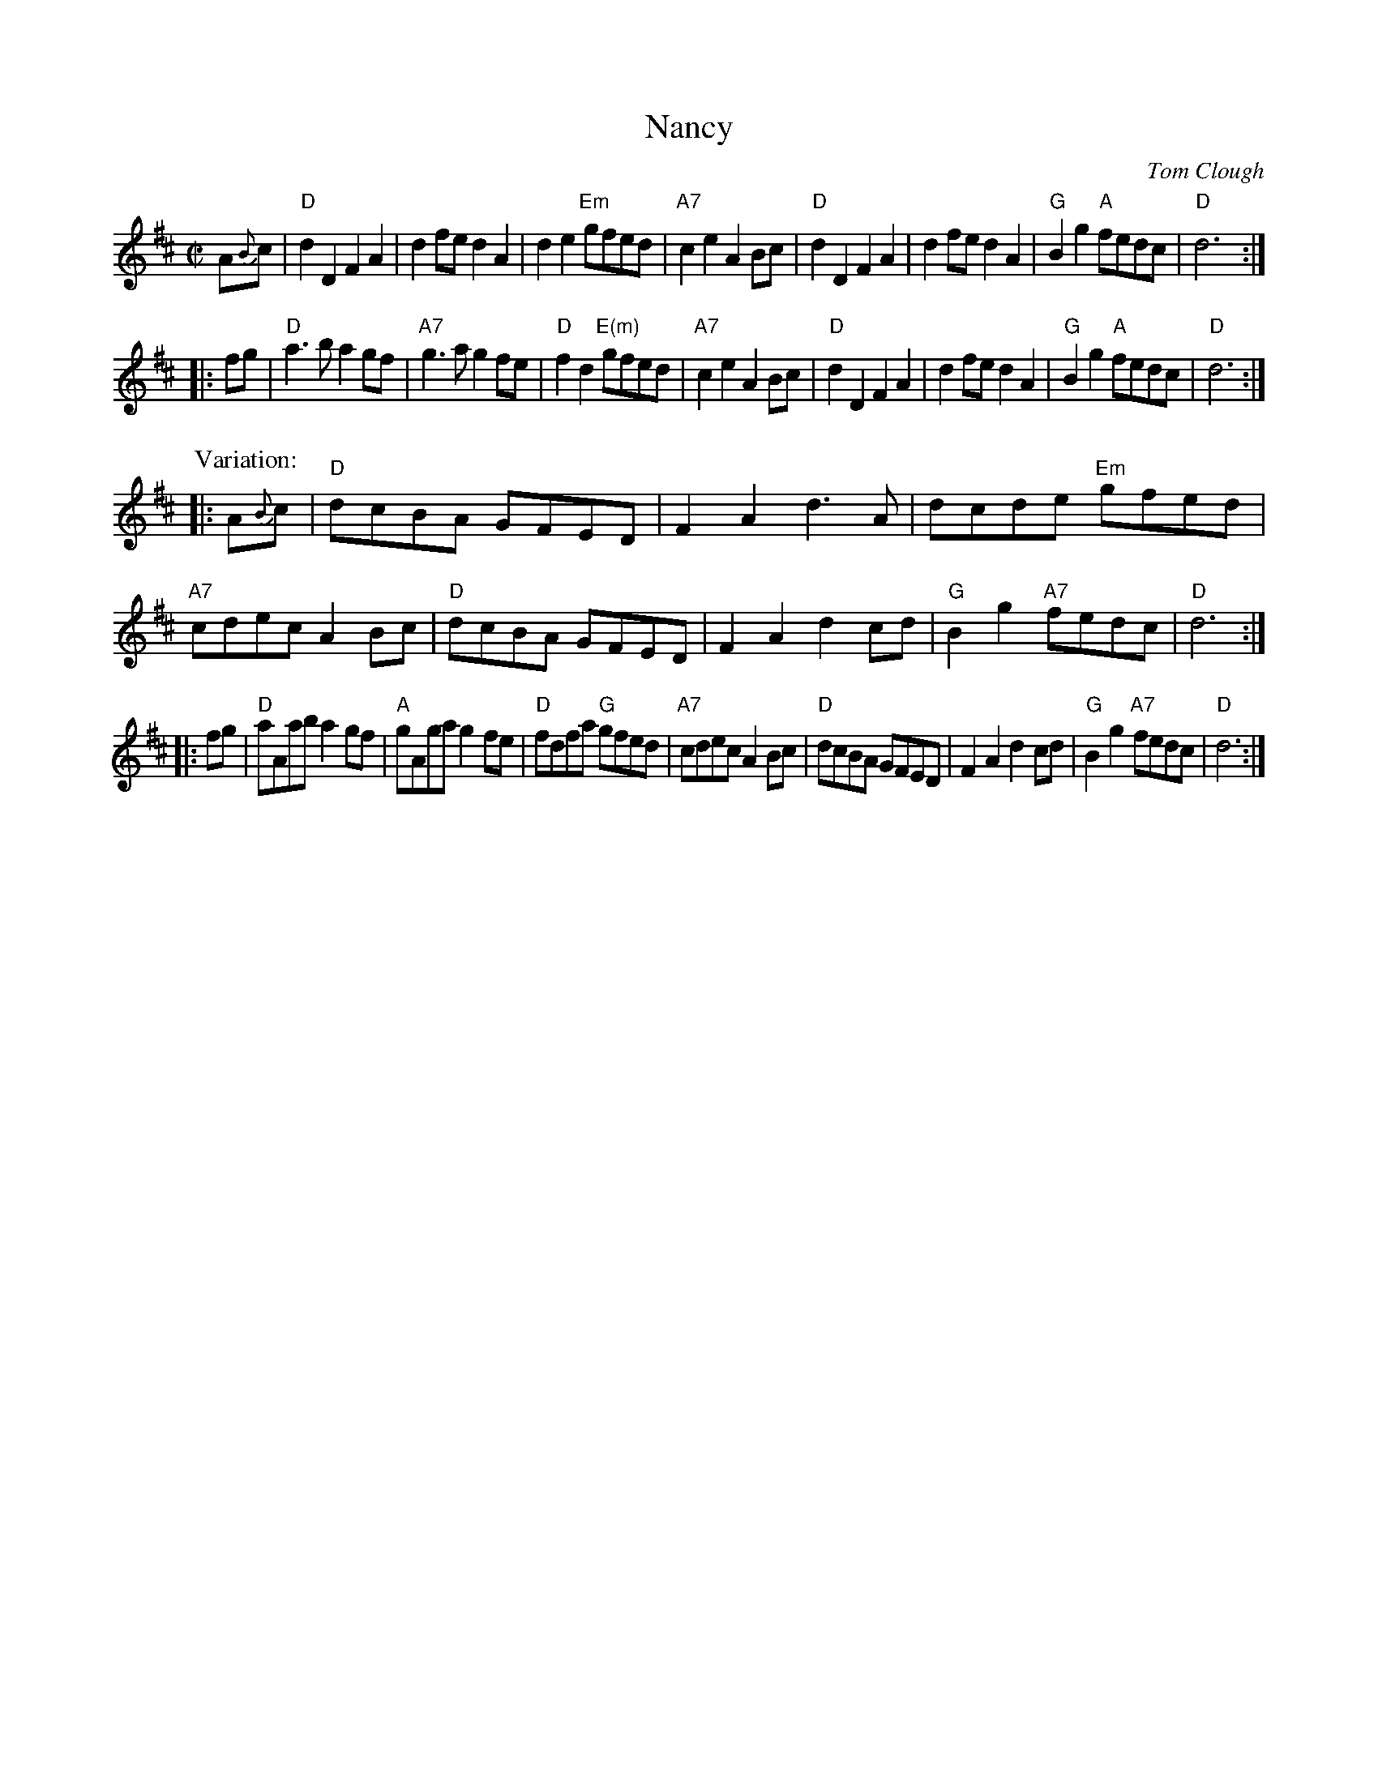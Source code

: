X: 1
T: Nancy
C: Tom Clough
M: C|
Z: 2015 John Chambers <jc:trillian.mit.edu>
S: Printed page from Dan Wheatley 2015-6-15
R: reel
K: D
A{B}c |\
"D"d2D2 F2A2 | d2fe d2A2 | d2e2 "Em"gfed | "A7"c2e2 A2Bc |\
"D"d2D2 F2A2 | d2fe d2A2 | "G"B2g2 "A"fedc | "D"d6 :|
|: fg |\
"D"a3b a2gf | "A7"g3a g2fe | "D"f2d2 "E(m)"gfed | "A7"c2e2 A2Bc |\
"D"d2D2 F2A2 | d2fe d2A2 | "G"B2g2 "A"fedc | "D"d6 :|
P: Variation:
|: A{B}c |\
"D"dcBA GFED | F2A2 d3A | dcde "Em"gfed | "A7"cdec A2Bc |\
"D"dcBA GFED | F2A2 d2cd | "G"B2g2 "A7"fedc | "D"d6 :|
|: fg |\
"D"aAab a2gf | "A"gAga g2fe | "D"fdfa "G"gfed | "A7"cdec A2Bc |\
"D"dcBA GFED | F2A2 d2cd | "G"B2g2 "A7"fedc | "D"d6 :|
